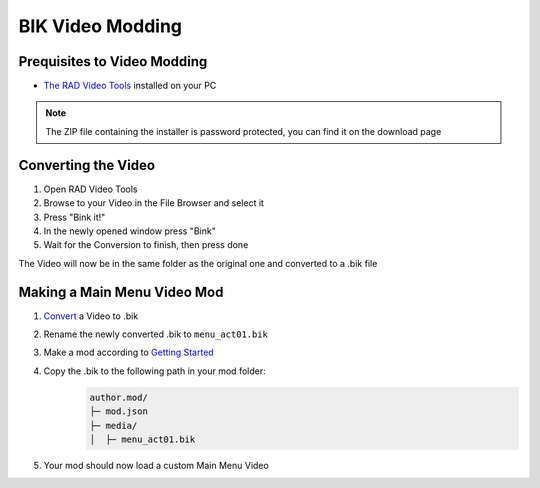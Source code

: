 BIK Video Modding
=================

Prequisites to Video Modding
~~~~~~~~~~~~~~~~~~~

- `The RAD Video Tools <http://www.radgametools.com/bnkdown.htm>`__ installed on your PC
.. note::
    The ZIP file containing the installer is password protected, you can find it on the download page
    

Converting the Video
~~~~~~~~~~~~~~~~~~~~~

1. Open RAD Video Tools
2. Browse to your Video in the File Browser and select it
3. Press "Bink it!"
4. In the newly opened window press "Bink"
5. Wait for the Conversion to finish, then press done

The Video will now be in the same folder as the original one and converted to a .bik file


Making a Main Menu Video Mod
~~~~~~~~~~~~~~~~~~~~~~~~~~~~~

1. `Convert <#converting-the-video>`__ a Video to .bik
2. Rename the newly converted .bik to ``menu_act01.bik``
3. Make a mod according to `Getting Started </guides/gettingstarted.html>`__
4. Copy the .bik to the following path in your mod folder:
    .. code-block:: text

        author.mod/
        ├─ mod.json
        ├─ media/
        │  ├─ menu_act01.bik
5. Your mod should now load a custom Main Menu Video

